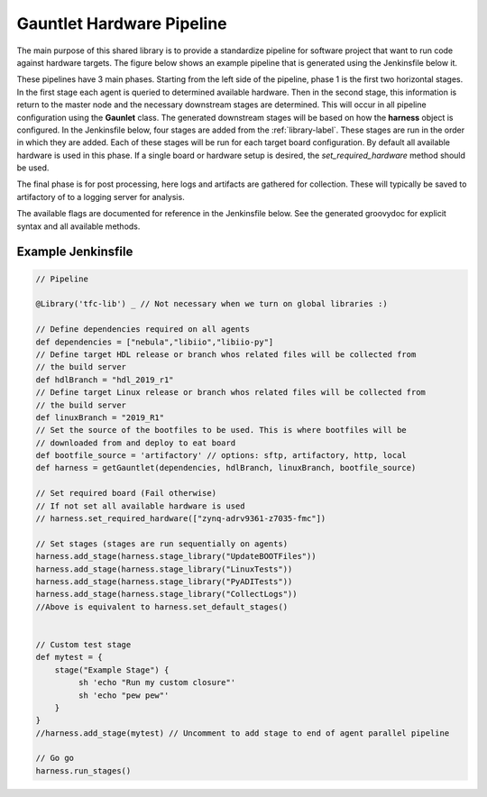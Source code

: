 Gauntlet Hardware Pipeline
==========================

The main purpose of this shared library is to provide a standardize pipeline for software project that want to run code against hardware targets. The figure below shows an example pipeline that is generated using the Jenkinsfile below it.


.. graphviz:: pipeline_ex.dot

These pipelines have 3 main phases. Starting from the left side of the pipeline, phase 1 is the first two horizontal stages. In the first stage each agent is queried to determined available hardware. Then in the second stage, this information is return to the master node and the necessary downstream stages are determined. This will occur in all pipeline configuration using the **Gaunlet** class. The generated downstream stages will be based on how the **harness** object is configured. In the Jenkinsfile below, four stages are added from the :ref:`library-label`. These stages are run in the order in which they are added. Each of these stages will be run for each target board configuration. By default all available hardware is used in this phase. If a single board or hardware setup is desired, the *set_required_hardware* method should be used.

The final phase is for post processing, here logs and artifacts are gathered for collection. These will typically be saved to artifactory of to a logging server for analysis.

The available flags are documented for reference in the Jenkinsfile below. See the generated groovydoc for explicit syntax and all available methods.

Example Jenkinsfile
-------------------

.. code:: groovy

        // Pipeline

        @Library('tfc-lib') _ // Not necessary when we turn on global libraries :)

        // Define dependencies required on all agents
        def dependencies = ["nebula","libiio","libiio-py"]
        // Define target HDL release or branch whos related files will be collected from
        // the build server
        def hdlBranch = "hdl_2019_r1"
        // Define target Linux release or branch whos related files will be collected from
        // the build server
        def linuxBranch = "2019_R1"
        // Set the source of the bootfiles to be used. This is where bootfiles will be
        // downloaded from and deploy to eat board
        def bootfile_source = 'artifactory' // options: sftp, artifactory, http, local
        def harness = getGauntlet(dependencies, hdlBranch, linuxBranch, bootfile_source)

        // Set required board (Fail otherwise)
        // If not set all available hardware is used
        // harness.set_required_hardware(["zynq-adrv9361-z7035-fmc"])

        // Set stages (stages are run sequentially on agents)
        harness.add_stage(harness.stage_library("UpdateBOOTFiles"))
        harness.add_stage(harness.stage_library("LinuxTests"))
        harness.add_stage(harness.stage_library("PyADITests"))
        harness.add_stage(harness.stage_library("CollectLogs"))
        //Above is equivalent to harness.set_default_stages()


        // Custom test stage
        def mytest = {
            stage("Example Stage") {    
                 sh 'echo "Run my custom closure"'
                 sh 'echo "pew pew"'
            }
        }
        //harness.add_stage(mytest) // Uncomment to add stage to end of agent parallel pipeline

        // Go go
        harness.run_stages()

